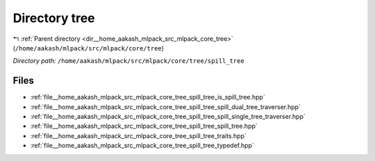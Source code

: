 .. _dir__home_aakash_mlpack_src_mlpack_core_tree_spill_tree:


Directory tree
==============


|exhale_lsh| :ref:`Parent directory <dir__home_aakash_mlpack_src_mlpack_core_tree>` (``/home/aakash/mlpack/src/mlpack/core/tree``)

.. |exhale_lsh| unicode:: U+021B0 .. UPWARDS ARROW WITH TIP LEFTWARDS

*Directory path:* ``/home/aakash/mlpack/src/mlpack/core/tree/spill_tree``


Files
-----

- :ref:`file__home_aakash_mlpack_src_mlpack_core_tree_spill_tree_is_spill_tree.hpp`
- :ref:`file__home_aakash_mlpack_src_mlpack_core_tree_spill_tree_spill_dual_tree_traverser.hpp`
- :ref:`file__home_aakash_mlpack_src_mlpack_core_tree_spill_tree_spill_single_tree_traverser.hpp`
- :ref:`file__home_aakash_mlpack_src_mlpack_core_tree_spill_tree_spill_tree.hpp`
- :ref:`file__home_aakash_mlpack_src_mlpack_core_tree_spill_tree_traits.hpp`
- :ref:`file__home_aakash_mlpack_src_mlpack_core_tree_spill_tree_typedef.hpp`


